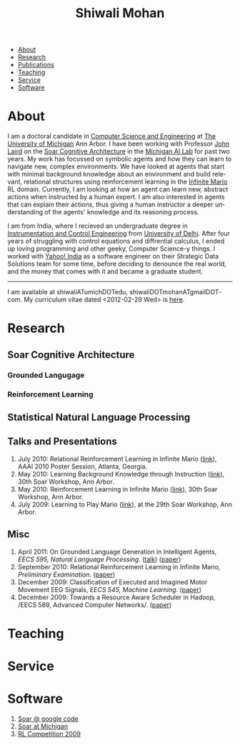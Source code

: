 #+TITLE:   Shiwali Mohan
#+AUTHOR:    Shiwali Mohan
#+EMAIL:     shiwali.mohan@gmail.com
#+DESCRIPTION: Shiwali's personal website
#+LANGUAGE:  en
#+OPTIONS:   H:3 num:nil toc:nil \n:nil @:t ::t |:t ^:t -:t f:t *:t <:t
#+OPTIONS:   TeX:t LaTeX:nil skip:nil d:nil todo:t pri:nil tags:not-in-toc author:nil
#+EXPORT_SELECT_TAGS: export
#+EXPORT_EXCLUDE_TAGS: noexport
#+LINK_UP:   
#+LINK_HOME: 
#+BIBLIOGRAPHY: my_library plain option:--both option:-nokeys option:-linebreak option:-nofooter
#+STYLE:<link href='http://fonts.googleapis.com/css?family=Esteban|Gentium+Book+Basic' rel='stylesheet' type='text/css'>
#+STYLE: <LINK href="css/stylesheet.css" rel="stylesheet" type="text/css">
#+STYLE: <script src="javascripts/jquery.js" type="text/javascript"></script>
#+STYLE: <script src="javascripts/jquery.hashchange.js" type="text/javascript"></script>
#+STYLE: <script src="javascripts/jquery.easytabs.js" type="text/javascript"></script>  
#+STYLE: <script type="text/javascript"> $(document).ready(function(){ $('#tab-container').easytabs();});</script>
# End:



#+BEGIN_HTML
<div id="tab-container">
  <ul>
    <li><a href="#outline-container-1">About</a></li>
    <li><a href="#outline-container-2">Research</a></li>
    <li><a href="#bibliography">Publications</a></li>
    <li><a href="#outline-container-3">Teaching</a></li>
    <li><a href="#outline-container-4">Service</a></li>
    <li><a href="#outline-container-5">Software</a></li>
  </ul>
#+END_HTML




* About
I am a doctoral candidate in [[http://www.cse.umich.edu/][Computer Science and Engineering]] at [[http://www.umich.edu/][The
University of Michigan]] Ann Arbor. I have been working with Professor [[http://ai.eecs.umich.edu/people/laird/][John Laird]]
on the [[http://sitemaker.umich.edu/soar/home][Soar Cognitive Architecture]] in the [[http://www.eecs.umich.edu/ai/][Michigan AI Lab]] for past two
years. My work has focussed on symbolic agents and how they can learn to navigate new, complex environments. We have looked at agents that start with minimal background knowledge about an environment and build relevant, relational structures using reinforcement learning in the [[http://2009.rl-competition.org/mario.php][Infinite Mario]] RL domain. Currently, I am looking at how an agent can learn new, abstract actions when instructed by a human expert. I am also interested in agents that can explain their actions, thus giving a human instructor a deeper understanding of the agents' knowledge and its reasoning process.

I am from India, where I recieved an undergraduate degree in
[[http://en.wikipedia.org/wiki/Instrumentation][Instrumentation and Control Engineering]] from [[http://www.du.ac.in/index.php?id%3D4][University of Delhi]]. After four years of
struggling with control equations and diffrential calculus, I ended up loving programming
and other geeky, Computer Science-y things. I worked with [[http://in.careers.yahoo.com/][Yahoo! India]]
as a software engineer on their Strategic Data Solutions team for some
time, before deciding to denounce the real world, and the money that
comes with it and became a graduate student.

-------
I am available at shiwaliATumichDOTedu,
shiwaliDOTmohanATgmailDOTcom. My curriculum vitae dated <2012-02-29
Wed> is [[file:resume/resume.pdf][here]]. 



* Research
** Soar Cognitive Architecture 
*** Grounded Langugage
*** Reinforcement Learning
** Statistical Natural Language Processing
** Talks and Presentations
1. July 2010: Relational Reinforcement Learning in Infinite Mario ([[file:images/document.pdf][link]]),
   AAAI 2010 Poster Session, Atlanta, Georgia.
1. May 2010: Learning Background Knowledge through Instruction ([[http://ai.eecs.umich.edu/soar/sitemaker/workshop/30/mohan2.pdf][link]]), 30th Soar Workshop, Ann Arbor.
2. May 2010: Reinforcement Learning in Infinite Mario ([[http://ai.eecs.umich.edu/soar/sitemaker/workshop/30/mohan1.pdf][link]]), 30th Soar Workshop, Ann Arbor.
3. July 2009: Learning to Play Mario ([[http://sitemaker.umich.edu/soar/files/mohan.pdf][link]]), at the 29th Soar
   Workshop, Ann Arbor.
** Misc
1. April 2011: On Grounded Language Generation in Intelligent Agents,
   /EECS 595, Natural Language Processing/. ([[file:images/presentation.pdf][talk]]) ([[file:images/finalreport.pdf][paper]])
2. September 2010: Relational Reinforcement Learning in
   Infinite Mario, /Preliminary Examination/. ([[file:images/prelim-paper.pdf][paper]])
3. December 2009: Classification of Executed and Imagined Motor
   Movement EEG Signals, /EECS 545, Machine Learning/. ([[file:images/MohanPillaiSleight.pdf][paper]])
4. December 2009: Towards a Resource Aware Scheduler in Hadoop, /EECS
   589, Advanced Computer
   Networks/. ([[file:images/hadoop.pdf][paper]])
* Teaching
* Service
* Software
1. [[http://code.google.com/p/soar/][Soar @ google code]]
2. [[http://sitemaker.umich.edu/soar/home][Soar at Michigan]]
3. [[http://2009.rl-competition.org/][RL Competition 2009 ]]




